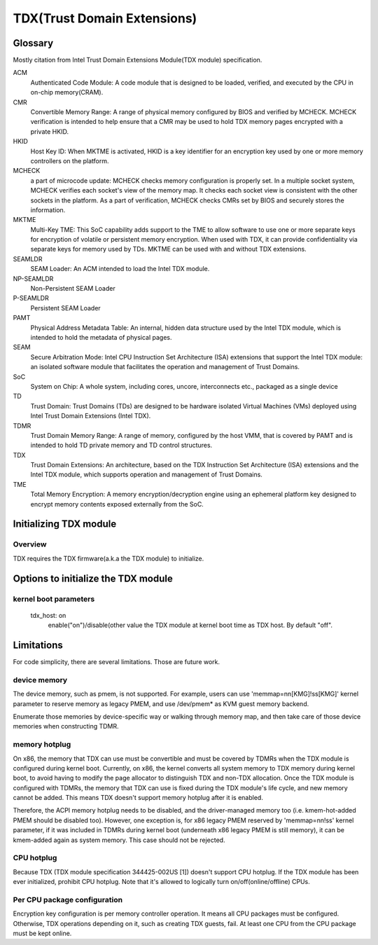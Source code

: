 .. SPDX-License-Identifier: GPL-2.0

============================
TDX(Trust Domain Extensions)
============================

Glossary
========
Mostly citation from Intel Trust Domain Extensions Module(TDX module)
specification.

ACM
  Authenticated Code Module:
  A code module that is designed to be loaded, verified, and executed by the CPU
  in on-chip memory(CRAM).

CMR
  Convertible Memory Range:
  A range of physical memory configured by BIOS and verified by MCHECK. MCHECK
  verification is intended to help ensure that a CMR may be used to hold TDX
  memory pages encrypted with a private HKID.

HKID
  Host Key ID:
  When MKTME is activated, HKID is a key identifier for an encryption key used
  by one or more memory controllers on the platform.

MCHECK
  a part of microcode update:
  MCHECK checks memory configuration is properly set.  In a multiple socket
  system, MCHECK verifies each socket's view of the memory map.  It checks each
  socket view is consistent with the other sockets in the platform.  As a part
  of verification, MCHECK checks CMRs set by BIOS and securely stores the
  information.

MKTME
  Multi-Key TME:
  This SoC capability adds support to the TME to allow software to use one or
  more separate keys for encryption of volatile or persistent memory
  encryption. When used with TDX, it can provide confidentiality via separate
  keys for memory used by TDs. MKTME can be used with and without TDX
  extensions.

SEAMLDR
  SEAM Loader:
  An ACM intended to load the Intel TDX module.

NP-SEAMLDR
  Non-Persistent SEAM Loader

P-SEAMLDR
  Persistent SEAM Loader

PAMT
  Physical Address Metadata Table:
  An internal, hidden data structure used by the Intel TDX module, which is
  intended to hold the metadata of physical pages.

SEAM
  Secure Arbitration Mode:
  Intel CPU Instruction Set Architecture (ISA) extensions that support the Intel
  TDX module: an isolated software module that facilitates the operation and
  management of Trust Domains.

SoC
  System on Chip:
  A whole system, including cores, uncore, interconnects etc., packaged as a
  single device

TD
  Trust Domain:
  Trust Domains (TDs) are designed to be hardware isolated Virtual Machines
  (VMs) deployed using Intel Trust Domain Extensions (Intel TDX).

TDMR
  Trust Domain Memory Range:
  A range of memory, configured by the host VMM, that is covered by PAMT and is
  intended to hold TD private memory and TD control structures.

TDX
  Trust Domain Extensions:
  An architecture, based on the TDX Instruction Set Architecture (ISA)
  extensions and the Intel TDX module, which supports operation and management
  of Trust Domains.

TME
  Total Memory Encryption:
  A memory encryption/decryption engine using an ephemeral platform key designed
  to encrypt memory contents exposed externally from the SoC.

Initializing TDX module
=======================
Overview
--------
TDX requires the TDX firmware(a.k.a the TDX module) to initialize.

Options to initialize the TDX module
====================================
kernel boot parameters
----------------------
  tdx_host: on
        enable("on")/disable(other value the TDX module at kernel boot time as
        TDX host. By default "off".

Limitations
===========
For code simplicity, there are several limitations.  Those are future work.

device memory
-------------
The device memory, such as pmem, is not supported.  For example, users can use
'memmap=nn[KMG]!ss[KMG]' kernel parameter to reserve memory as legacy PMEM, and
use /dev/pmem* as KVM guest memory backend.

Enumerate those memories by device-specific way or walking through memory map,
and then take care of those device memories when constructing TDMR.

memory hotplug
--------------
On x86, the memory that TDX can use must be convertible and must be covered by
TDMRs when the TDX module is configured during kernel boot.  Currently, on x86,
the kernel converts all system memory to TDX memory during kernel boot, to avoid
having to modify the page allocator to distinguish TDX and non-TDX allocation.
Once the TDX module is configured with TDMRs, the memory that TDX can use is
fixed during the TDX module's life cycle, and new memory cannot be added.  This
means TDX doesn't support memory hotplug after it is enabled.

Therefore, the ACPI memory hotplug needs to be disabled, and the driver-managed
memory too (i.e. kmem-hot-added PMEM should be disabled too).  However, one
exception is, for x86 legacy PMEM reserved by 'memmap=nn!ss' kernel parameter,
if it was included in TDMRs during kernel boot (underneath x86 legacy PMEM is
still memory), it can be kmem-added again as system memory.  This case should
not be rejected.

CPU hotplug
-----------
Because TDX (TDX module specification 344425-002US [1]) doesn't support CPU
hotplug.  If the TDX module has been ever initialized, prohibit CPU hotplug.
Note that it's allowed to logically turn on/off(online/offline) CPUs.

Per CPU package configuration
-----------------------------
Encryption key configuration is per memory controller operation.  It means all
CPU packages must be configured.  Otherwise, TDX operations depending on it,
such as creating TDX guests, fail.  At least one CPU from the CPU package must
be kept online.

